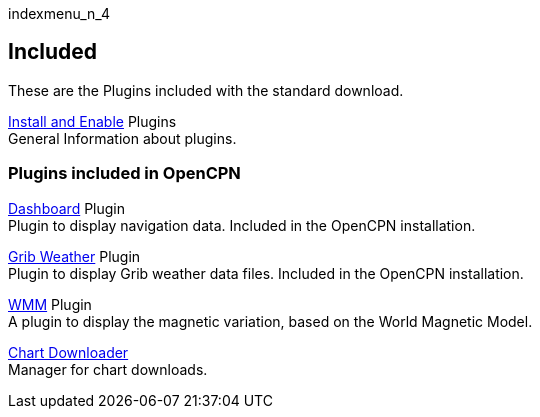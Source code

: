 indexmenu_n_4

== Included

These are the Plugins included with the standard download.

link:install_and_enable.html[Install and Enable] Plugins +
General Information about plugins.

=== Plugins included in OpenCPN

link:included_plugins/dashboard.html[Dashboard] Plugin +
Plugin to display navigation data. Included in the OpenCPN installation.

link:included_plugins/grib_weather.html[Grib Weather] Plugin +
Plugin to display Grib weather data files. Included in the OpenCPN
installation.

link:included_plugins/wmm.html[WMM] Plugin +
A plugin to display the magnetic variation, based on the World Magnetic
Model.

link:../charts/chart_downloader_tab.html[Chart Downloader] +
Manager for chart downloads.
